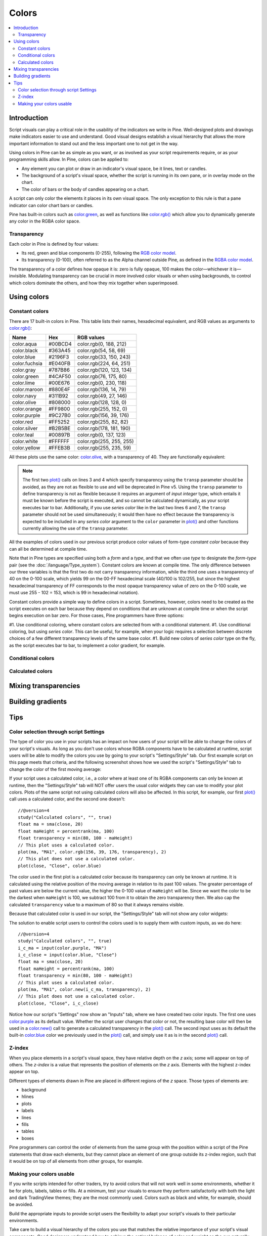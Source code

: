 Colors
======

.. contents:: :local:
    :depth: 3



Introduction
------------

Script visuals can play a critical role in the usability of the indicators we write in Pine. Well-designed plots and drawings make indicators easier to use and understand. Good visual designs establish a visual hierarchy that allows the more important information to stand out and the less important one to not get in the way.

Using colors in Pine can be as simple as you want, or as involved as your script requirements require, or as your programming skills allow. In Pine, colors can be applied to:

- Any element you can plot or draw in an indicator's visual space, be it lines, text or candles.
- The background of a script's visual space, whether the script is running in its own pane, or in overlay mode on the chart.
- The color of bars or the body of candles appearing on a chart.

A script can only color the elements it places in its own visual space. The only exception to this rule is that a pane indicator can color chart bars or candles.

Pine has built-in colors such as `color.green <https://www.tradingview.com/pine-script-reference/v4/#var_color{dot}green>`__, as well as functions like `color.rgb() <https://www.tradingview.com/pine-script-reference/v4/#fun_color{dot}rgb>`__ which allow you to dynamically generate any color in the RGBA color space.


Transparency
^^^^^^^^^^^^

Each color in Pine is defined by four values:

- Its red, green and blue components (0-255), following the `RGB color model <https://en.wikipedia.org/wiki/RGB_color_space>`__.
- Its transparency (0-100), often referred to as the Alpha channel outside Pine, as defined in the `RGBA color model <https://en.wikipedia.org/wiki/RGB_color_space>`__.

The transparency of a color defines how opaque it is: zero is fully opaque, 100 makes the color—whichever it is—invisible. Modulating transparency can be crucial in more involved color visuals or when using backgrounds, to control which colors dominate the others, and how they mix together when superimposed.




Using colors
------------


Constant colors
^^^^^^^^^^^^^^^


There are 17 built-in colors in Pine. This table lists their names, hexadecimal equivalent, and RGB values as arguments to `color.rgb() <https://www.tradingview.com/pine-script-reference/v4/#fun_color{dot}rgb>`__:

+---------------+---------+--------------------------+
| Name          | Hex     | RGB values               |
+===============+=========+==========================+
| color.aqua    | #00BCD4 | color.rgb(0, 188, 212)   |
+---------------+---------+--------------------------+
| color.black   | #363A45 | color.rgb(54, 58, 69)    |
+---------------+---------+--------------------------+
| color.blue    | #2196F3 | color.rgb(33, 150, 243)  |
+---------------+---------+--------------------------+
| color.fuchsia | #E040FB | color.rgb(224, 64, 251)  |
+---------------+---------+--------------------------+
| color.gray    | #787B86 | color.rgb(120, 123, 134) |
+---------------+---------+--------------------------+
| color.green   | #4CAF50 | color.rgb(76, 175, 80)   |
+---------------+---------+--------------------------+
| color.lime    | #00E676 | color.rgb(0, 230, 118)   |
+---------------+---------+--------------------------+
| color.maroon  | #880E4F | color.rgb(136,  14, 79)  |
+---------------+---------+--------------------------+
| color.navy    | #311B92 | color.rgb(49, 27, 146)   |
+---------------+---------+--------------------------+
| color.olive   | #808000 | color.rgb(128, 128, 0)   |
+---------------+---------+--------------------------+
| color.orange  | #FF9800 | color.rgb(255, 152, 0)   |
+---------------+---------+--------------------------+
| color.purple  | #9C27B0 | color.rgb(156, 39, 176)  |
+---------------+---------+--------------------------+
| color.red     | #FF5252 | color.rgb(255, 82, 82)   |
+---------------+---------+--------------------------+
| color.silver  | #B2B5BE | color.rgb(178, 181, 190) |
+---------------+---------+--------------------------+
| color.teal    | #00897B | color.rgb(0, 137, 123)   |
+---------------+---------+--------------------------+
| color.white   | #FFFFFF | color.rgb(255, 255, 255) |
+---------------+---------+--------------------------+
| color.yellow  | #FFEB3B | color.rgb(255, 235, 59)  |
+---------------+---------+--------------------------+

All these plots use the same color: `color.olive <https://www.tradingview.com/pine-script-reference/v4/#var_color{dot}olive>`__, with a transparency of 40. 
They are functionally equivalent:

.. code-block:: pine
    :linenos:

    //@version=4
    study("", "", true)
    plot(sma(close, 10), "10", color.olive, transp = 40)
    plot(sma(close, 30), "30", #808000, transp = 40)
    plot(sma(close, 50), "50", #80800099)
    plot(sma(close, 70), "70", color.new(color.olive, 40))
    plot(sma(close, 90), "90", color.rgb(128, 128, 0, 40))


.. image:: images/Colors-UsingColors-1.png

.. note:: The first two `plot() <https://www.tradingview.com/pine-script-reference/v4/#fun_plot>`__ calls on lines 3 and 4 which specify transparency using the ``transp`` parameter should be avoided, as they are not as flexible to use and will be deprecated in Pine v5. Using the ``transp`` parameter to define transparency is not as flexible because it requires an argument of *input integer* type, which entails it must be known before the script is executed, and so cannot be calculated dynamically, as your script executes bar to bar. Additionally, if you use *series color* like in the last two lines 6 and 7, the ``transp`` parameter should not be used simultaneously; it would then have no effect because the transparency is expected to be included in any *series color* argument to the ``color`` parameter in `plot() <https://www.tradingview.com/pine-script-reference/v4/#fun_plot>`__ and other functions currently allowing the use of the ``transp`` parameter.

All the examples of colors used in our previous script produce color values of form-type *constant color* because they can all be determined at compile time.

Note that in Pine types are specified using both a *form* and a *type*, and that we often use *type* to designate the *form*-*type* pair (see the :doc:`/language/Type_system`). Constant colors are known at compile time. The only difference between our three variables is that the first two do not carry transparency information, while the third one uses a transparency of 40 on the 0-100 scale, which yields 99 on the 00-FF hexadecimal scale (40/100 is 102/255, but since the highest hexadecimal transparency of FF corresponds to the most opaque transparency value of zero on the 0-100 scale, we must use 255 - 102 = 153, which is 99 in hexadecimal notation).

Constant colors provide a simple way to define colors in a script. Sometimes, however, colors need to be created as the script executes on each bar because they depend on conditions that are unknown at compile time or when the script begins execution on bar zero. For those cases, Pine programmers have three options:

#1. Use conditional coloring, where constant colors are selected from with a conditional statement.
#1. Use conditional coloring, but using *series color*. This can be useful, for example, when your logic requires a selection between discrete choices of a few different transparency levels of the same base color.
#1. Build new colors of *series color* type on the fly, as the script executes bar to bar, to implement a color gradient, for example.


Conditional colors
^^^^^^^^^^^^^^^^^^


Calculated colors
^^^^^^^^^^^^^^^^^




Mixing transparencies
---------------------




Building gradients
------------------



Tips
----


Color selection through script Settings
^^^^^^^^^^^^^^^^^^^^^^^^^^^^^^^^^^^^^^^

The type of color you use in your scripts has an impact on how users of your script will be able to change the colors of your script's visuals. As long as you don't use colors whose RGBA components have to be calculated at runtime, script users will be able to modify the colors you use by going to your script's "Settings/Style" tab. Our first example script on this page meets that criteria, and the following screenshot shows how we used the script's "Settings/Style" tab to change the color of the first moving average:

.. image:: images/Colors-ColorsSelection-1.png

If your script uses a calculated color, i.e., a color where at least one of its RGBA components can only be known at runtime, then the "Settings/Style" tab will NOT offer users the usual color widgets they can use to modify your plot colors. Plots of the same script not using calculated colors will also be affected. In this script, for example, our first `plot() <https://www.tradingview.com/pine-script-reference/v4/#fun_plot>`__ call uses a calculated color, and the second one doesn't::

    //@version=4
    study("Calculated colors", "", true)
    float ma = sma(close, 20)
    float maHeight = percentrank(ma, 100)
    float transparency = min(80, 100 - maHeight)
    // This plot uses a calculated color.
    plot(ma, "MA1", color.rgb(156, 39, 176, transparency), 2)
    // This plot does not use a calculated color.
    plot(close, "Close", color.blue)

The color used in the first plot is a calculated color because its transparency can only be known at runtime. It is calculated using the relative position of the moving average in relation to its past 100 values. The greater percentage of past values are below the current value, the higher the 0-100 value of ``maHeight`` will be. Since we want the color to be the darkest when ``maHeight`` is 100, we subtract 100 from it to obtain the zero transparency then. We also cap the calculated ``transparency`` value to a maximum of 80 so that it always remains visible.

Because that calculated color is used in our script, the "Settings/Style" tab will not show any color widgets:

.. image:: images/Colors-ColorsSelection-2.png

The solution to enable script users to control the colors used is to supply them with custom inputs, as we do here::

    //@version=4
    study("Calculated colors", "", true)
    i_c_ma = input(color.purple, "MA")
    i_c_close = input(color.blue, "Close")
    float ma = sma(close, 20)
    float maHeight = percentrank(ma, 100)
    float transparency = min(80, 100 - maHeight)
    // This plot uses a calculated color.
    plot(ma, "MA1", color.new(i_c_ma, transparency), 2)
    // This plot does not use a calculated color.
    plot(close, "Close", i_c_close)

.. image:: images/Colors-ColorsSelection-3.png

Notice how our script's "Settings" now show an "Inputs" tab, where we have created two color inputs. The first one uses `color.purple <https://www.tradingview.com/pine-script-reference/v4/#var_color{dot}purple>`__ as its default value. Whether the script user changes that color or not, the resulting base color will then be used in a `color.new() <https://www.tradingview.com/pine-script-reference/v4/#fun_color{dot}new>`__ call to generate a calculated transparency in the `plot() <https://www.tradingview.com/pine-script-reference/v4/#fun_plot>`__ call. The second input uses as its default the built-in `color.blue <https://www.tradingview.com/pine-script-reference/v4/#var_color{dot}blue>`__ color we previously used in the `plot() <https://www.tradingview.com/pine-script-reference/v4/#fun_plot>`__ call, and simply use it as is in the second `plot() <https://www.tradingview.com/pine-script-reference/v4/#fun_plot>`__ call.


Z-index
^^^^^^^

When you place elements in a script's visual space, they have relative depth on the *z* axis; some will appear on top of others. The *z-index* is a value that represents the position of elements on the *z* axis. Elements with the highest z-index appear on top.

Different types of elements drawn in Pine are placed in different regions of the *z* space. Those types of elements are:

- background
- hlines
- plots
- labels
- lines
- fills
- tables
- boxes

Pine programmers can control the order of elements from the same group with the position within a script of the Pine statements that draw each elements, but they cannot place an element of one group outside its z-index region, such that it would be on top of all elements from other groups, for example.


Making your colors usable
^^^^^^^^^^^^^^^^^^^^^^^^^

If you write scripts intended for other traders, try to avoid colors that will not work well in some environments, whether it be for plots, labels, tables or fills. At a minimum, test your visuals to ensure they perform satisfactorily with both the light and dark TradingView themes; they are the most commonly used. Colors such as black and white, for example, should be avoided.

Build the appropriate inputs to provide script users the flexibility to adapt your script's visuals to their particular environments.

Take care to build a visual hierarchy of the colors you use that matches the relative importance of your script's visual components. Good designers understand how to achieve the optimal balance of color and weight so the eye naturally focuses on the most important elements of the design, while not letting the least important ones get in the way. If you try to make everything stand out, nothing will. Make room for some elements to stand out by toning down the visuals surrounding it.

Providing color presets in your inputs, instead of only one default color, will help users who are color-challenged. Our `Technical Ratings <https://www.tradingview.com/script/Jdw7wW2g-Technical-Ratings/>`__ demonstrates one way of achieving this. The `Pine Color Magic and Chart Theme Simulator <https://www.tradingview.com/script/yyDYIrRQ-Pine-Color-Magic-and-Chart-Theme-Simulator/>`__ script provides a good selection of colors to build from.
